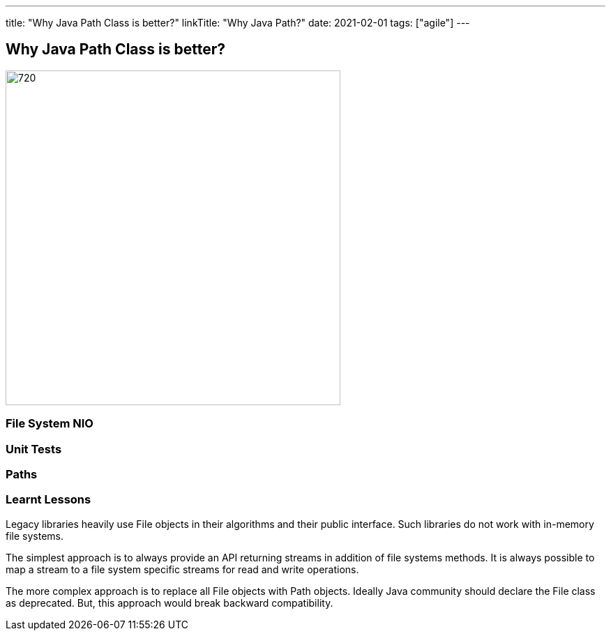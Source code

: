 ---
title: "Why Java Path Class is better?"
linkTitle: "Why Java Path?"
date: 2021-02-01
tags: ["agile"]
---

== Why Java Path Class is better?
:author: Marcel Baumann
:email: <marcel.baumann@tangly.net>
:homepage: https://www.tangly.net/
:company: https://www.tangly.net/[tangly llc]
:copyright: CC-BY-SA 4.0

image::2021-02-02-head.jpg[720, 480, role=left]

=== File System NIO

=== Unit Tests

=== Paths

=== Learnt Lessons

Legacy libraries heavily use File objects in their algorithms and their public interface.
Such libraries do not work with in-memory file systems.

The simplest approach is to always provide an API returning streams in addition of file systems methods.
It is always possible to map a stream to a file system specific streams for read and write operations.

The more complex approach is to replace all File objects with Path objects.
Ideally Java community should declare the File class as deprecated.
But, this approach would break backward compatibility.
